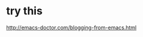 
* try this
:PROPERTIES:
:ID:       bb04d74a-fd9b-4543-ac0b-4e05eb95eab5
:PUBDATE:  <2015-10-04 Sun 02:55>
:END:


http://emacs-doctor.com/blogging-from-emacs.html
